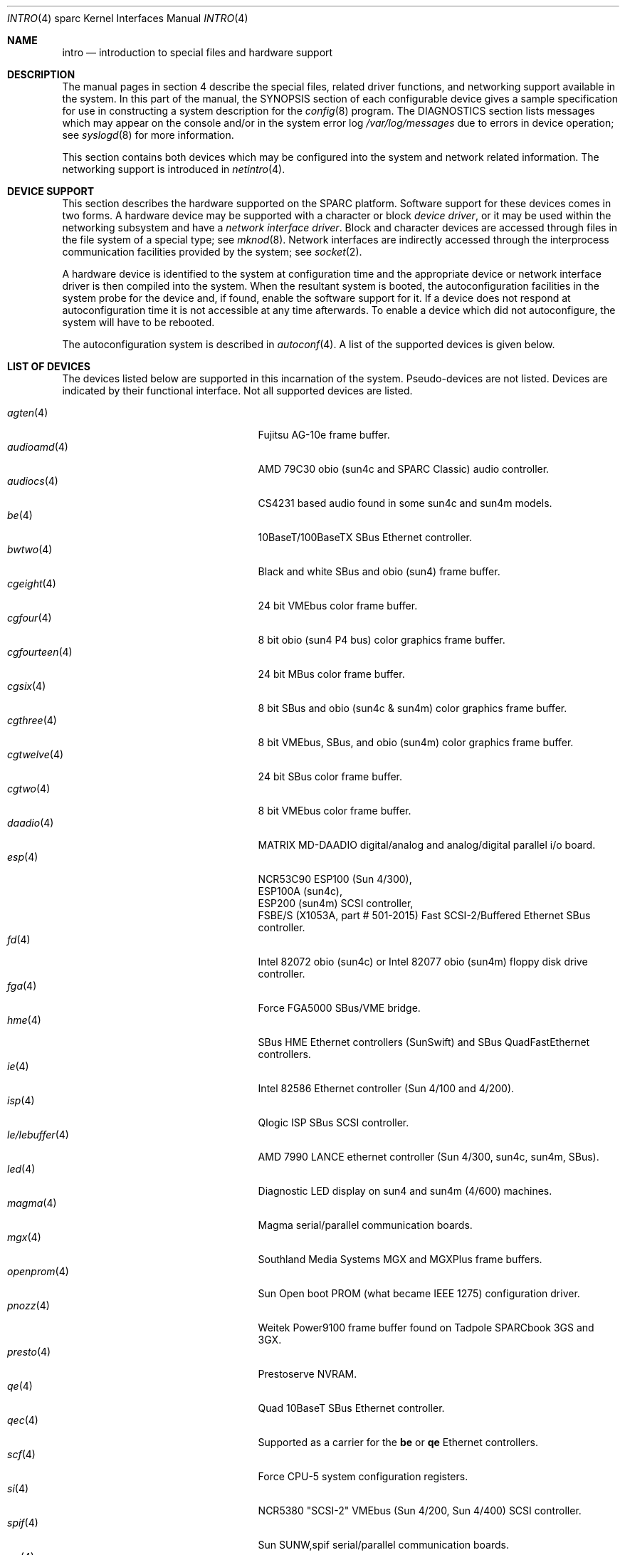 .\"     $OpenBSD: intro.4,v 1.35 2003/06/06 10:29:42 jmc Exp $
.\"	$NetBSD: intro.4,v 1.5 1998/02/06 06:07:00 perry Exp $
.\"
.\" Copyright (c) 1996 Jonathan Stone.
.\" All rights reserved.
.\"
.\" Redistribution and use in source and binary forms, with or without
.\" modification, are permitted provided that the following conditions
.\" are met:
.\" 1. Redistributions of source code must retain the above copyright
.\"    notice, this list of conditions and the following disclaimer.
.\" 2. Redistributions in binary form must reproduce the above copyright
.\"    notice, this list of conditions and the following disclaimer in the
.\"    documentation and/or other materials provided with the distribution.
.\" 3. All advertising materials mentioning features or use of this software
.\"    must display the following acknowledgement:
.\"      This product includes software developed by Jonathan Stone.
.\" 3. The name of the author may not be used to endorse or promote products
.\"    derived from this software without specific prior written permission
.\"
.\" THIS SOFTWARE IS PROVIDED BY THE AUTHOR ``AS IS'' AND ANY EXPRESS OR
.\" IMPLIED WARRANTIES, INCLUDING, BUT NOT LIMITED TO, THE IMPLIED WARRANTIES
.\" OF MERCHANTABILITY AND FITNESS FOR A PARTICULAR PURPOSE ARE DISCLAIMED.
.\" IN NO EVENT SHALL THE AUTHOR BE LIABLE FOR ANY DIRECT, INDIRECT,
.\" INCIDENTAL, SPECIAL, EXEMPLARY, OR CONSEQUENTIAL DAMAGES (INCLUDING, BUT
.\" NOT LIMITED TO, PROCUREMENT OF SUBSTITUTE GOODS OR SERVICES; LOSS OF USE,
.\" DATA, OR PROFITS; OR BUSINESS INTERRUPTION) HOWEVER CAUSED AND ON ANY
.\" THEORY OF LIABILITY, WHETHER IN CONTRACT, STRICT LIABILITY, OR TORT
.\" (INCLUDING NEGLIGENCE OR OTHERWISE) ARISING IN ANY WAY OUT OF THE USE OF
.\" THIS SOFTWARE, EVEN IF ADVISED OF THE POSSIBILITY OF SUCH DAMAGE.
.\"
.\"
.Dd March 6, 2003
.Dt INTRO 4 sparc
.Os
.Sh NAME
.Nm intro
.Nd introduction to special files and hardware support
.Sh DESCRIPTION
The manual pages in section 4 describe the special files,
related driver functions, and networking support
available in the system.
In this part of the manual, the
.Tn SYNOPSIS
section of
each configurable device gives a sample specification
for use in constructing a system description for the
.Xr config 8
program.
The
.Tn DIAGNOSTICS
section lists messages which may appear on the console
and/or in the system error log
.Pa /var/log/messages
due to errors in device operation;
see
.Xr syslogd 8
for more information.
.Pp
This section contains both devices
which may be configured into the system
and network related information.
The networking support is introduced in
.Xr netintro 4 .
.Sh DEVICE SUPPORT
This section describes the hardware supported on the SPARC
platform.
Software support for these devices comes in two forms.
A hardware device may be supported with a character or block
.Em device driver ,
or it may be used within the networking subsystem and have a
.Em network interface driver .
Block and character devices are accessed through files in the file
system of a special type; see
.Xr mknod 8 .
Network interfaces are indirectly accessed through the interprocess
communication facilities provided by the system; see
.Xr socket 2 .
.Pp
A hardware device is identified to the system at configuration time
and the appropriate device or network interface driver is then compiled
into the system.
When the resultant system is booted, the autoconfiguration facilities
in the system probe for the device and, if found, enable the software
support for it.
If a device does not respond at autoconfiguration
time it is not accessible at any time afterwards.
To enable a device which did not autoconfigure,
the system will have to be rebooted.
.Pp
The autoconfiguration system is described in
.Xr autoconf 4 .
A list of the supported devices is given below.
.Sh LIST OF DEVICES
The devices listed below are supported in this incarnation of
the system.
Pseudo-devices are not listed.
Devices are indicated by their functional interface.
Not all supported devices are listed.
.Pp
.Bl -tag -width zs/zstty/zskbd(4) -compact -offset indent
.It Xr agten 4
Fujitsu AG-10e frame buffer.
.It Xr audioamd 4
AMD 79C30 obio (sun4c and SPARC Classic) audio controller.
.It Xr audiocs 4
CS4231 based audio found in some sun4c and sun4m models.
.It Xr be 4
10BaseT/100BaseTX SBus Ethernet controller.
.It Xr bwtwo 4
Black and white SBus and obio (sun4) frame buffer.
.It Xr cgeight 4
24 bit VMEbus color frame buffer.
.It Xr cgfour 4
8 bit obio (sun4 P4 bus) color graphics frame buffer.
.It Xr cgfourteen 4
24 bit MBus color frame buffer.
.It Xr cgsix 4
8 bit SBus and obio (sun4c & sun4m) color graphics frame buffer.
.It Xr cgthree 4
8 bit VMEbus, SBus, and obio (sun4m) color graphics frame buffer.
.It Xr cgtwelve 4
24 bit SBus color frame buffer.
.It Xr cgtwo 4
8 bit VMEbus color frame buffer.
.It Xr daadio 4
MATRIX MD-DAADIO digital/analog and analog/digital parallel i/o board.
.It Xr esp 4
NCR53C90 ESP100 (Sun 4/300),
.br
ESP100A (sun4c),
.br
ESP200 (sun4m) SCSI controller,
.br
FSBE/S (X1053A, part # 501-2015) Fast SCSI-2/Buffered Ethernet SBus controller.
.It Xr fd 4
Intel 82072 obio (sun4c) or Intel 82077 obio (sun4m)
floppy disk drive controller.
.It Xr fga 4
Force FGA5000 SBus/VME bridge.
.It Xr hme 4
SBus HME Ethernet controllers (SunSwift) and SBus QuadFastEthernet controllers.
.It Xr ie 4
Intel 82586 Ethernet controller (Sun 4/100 and 4/200).
.It Xr isp 4
Qlogic ISP SBus SCSI controller.
.It Xr le/lebuffer 4
AMD 7990 LANCE ethernet controller (Sun 4/300, sun4c, sun4m, SBus).
.It Xr led 4
Diagnostic LED display on sun4 and sun4m (4/600) machines.
.It Xr magma 4
Magma serial/parallel communication boards.
.It Xr mgx 4
.Tn Southland Media Systems
MGX and MGXPlus frame buffers.
.It Xr openprom 4
.Tn Sun
Open boot PROM (what became IEEE 1275) configuration driver.
.It Xr pnozz 4
Weitek Power9100 frame buffer found on Tadpole SPARCbook 3GS and 3GX.
.It Xr presto 4
Prestoserve NVRAM.
.It Xr qe 4
Quad 10BaseT SBus Ethernet controller.
.It Xr qec 4
Supported as a carrier for the
.Nm be
or
.Nm qe
Ethernet controllers.
.It Xr scf 4
Force CPU-5 system configuration registers.
.It Xr si 4
NCR5380 "SCSI-2" VMEbus (Sun 4/200, Sun 4/400) SCSI controller.
.It Xr spif 4
.Tn Sun
SUNW,spif serial/parallel communication boards.
.It Xr sw 4
NCR5380 obio (Sun 4/100) "SCSI Weird" SCSI controller.
.It Xr tctrl 4
Tadpole microcontroller interface.
.It Xr tcx 4
8 or 24 bit SBus color graphics frame buffer.
.It Xr tvtwo 4
Parallax XVideo and PowerVideo 24 bit SBus color frame buffer.
.It Xr vigra 4
8 bit SBus color framebuffer with VGA-compatible modes and connector.
.It Xr xbox 4
SBus Expansion Subsystem.
.It Xr xd 4
Xylogics 753/7053 VMEbus SMD disk controller.
.It Xr xy 4
Xylogics 450/451 VMEbus SMD disk controller.
.It Xr zs/zstty/zskbd 4
Zilog 8530 serial controller (and serial keyboards).
.It Xr zx 4
24 bit accelerated SBus color frame buffer.
.El
.Sh SEE ALSO
.Xr autoconf 4 ,
.Xr config 8
.Sh HISTORY
The
sparc
.Nm
first appeared in
.Ox 2.3 .
